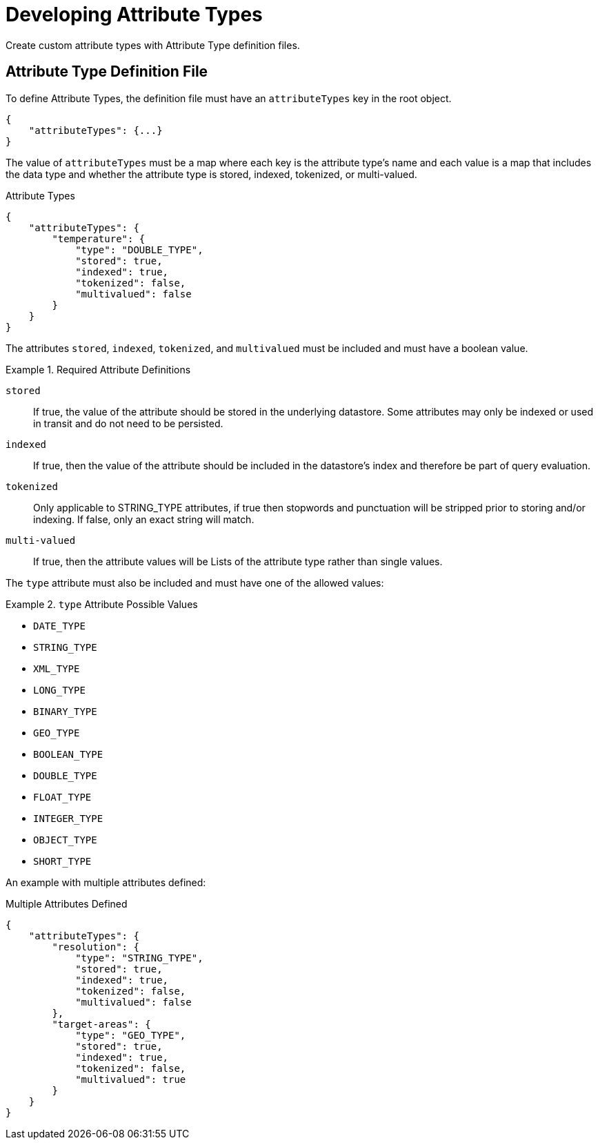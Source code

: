 :title: Developing Attribute Types
:type: developingComponent
:status: published
:link: _developing_attribute_types
:summary: Creating a custom attribute type.
:order: 03

= Developing Attribute Types

Create custom attribute types with Attribute Type definition files.

== Attribute Type Definition File

To define Attribute Types, the definition file must have an `attributeTypes` key in the root object.

[source,json]
----
{
    "attributeTypes": {...}
}
----

The value of `attributeTypes` must be a map where each key is the attribute type's name and each value is a map that includes the data type and whether the attribute type is stored, indexed, tokenized, or multi-valued.

.Attribute Types
[source,json]
----
{
    "attributeTypes": {
        "temperature": {
            "type": "DOUBLE_TYPE",
            "stored": true,
            "indexed": true,
            "tokenized": false,
            "multivalued": false
        }
    }
}
----

The attributes `stored`, `indexed`, `tokenized`, and `multivalued` must be included and must have a boolean value.

.Required Attribute Definitions
====
`stored`:: If true, the value of the attribute should be stored in the underlying datastore. Some attributes may only be indexed or used in transit and do not need to be persisted.
`indexed`:: If true, then the value of the attribute should be included in the datastore's index and therefore be part of query evaluation.
`tokenized`:: Only applicable to STRING_TYPE attributes, if true then stopwords and punctuation will be stripped prior to storing and/or indexing. If false, only an exact string will match.
`multi-valued`:: If true, then the attribute values will be Lists of the attribute type rather than single values.
====

The `type` attribute must also be included and must have one of the allowed values:

.`type` Attribute Possible Values
====
 - `DATE_TYPE`
 - `STRING_TYPE`
 - `XML_TYPE`
 - `LONG_TYPE`
 - `BINARY_TYPE`
 - `GEO_TYPE`
 - `BOOLEAN_TYPE`
 - `DOUBLE_TYPE`
 - `FLOAT_TYPE`
 - `INTEGER_TYPE`
 - `OBJECT_TYPE`
 - `SHORT_TYPE`
====

An example with multiple attributes defined:

.Multiple Attributes Defined
[source,json]
----
{
    "attributeTypes": {
        "resolution": {
            "type": "STRING_TYPE",
            "stored": true,
            "indexed": true,
            "tokenized": false,
            "multivalued": false
        },
        "target-areas": {
            "type": "GEO_TYPE",
            "stored": true,
            "indexed": true,
            "tokenized": false,
            "multivalued": true
        }
    }
}
----

